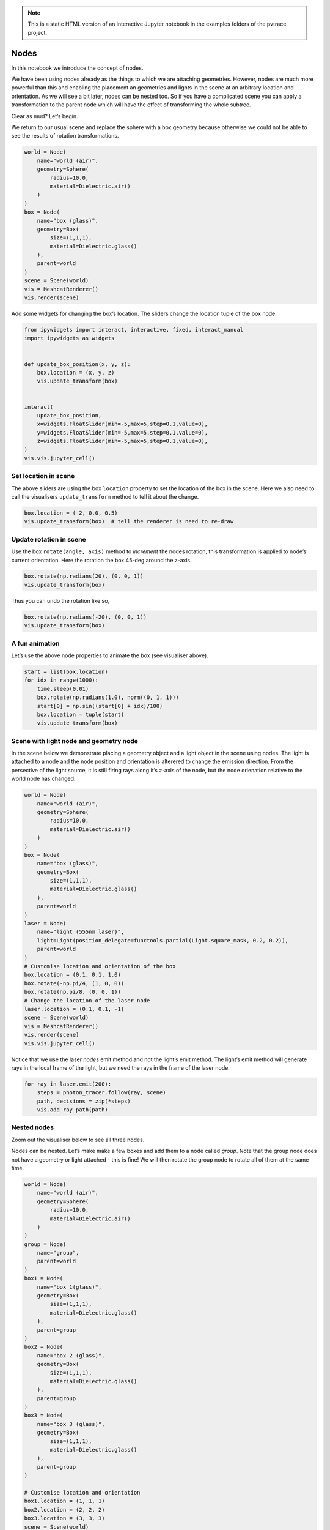 .. note::

    This is a static HTML version of an interactive Jupyter notebook in the examples folders of the pvtrace project.

Nodes
=====

In this notebook we introduce the concept of nodes.

We have been using nodes already as the things to which we are attaching
geometries. However, nodes are much more powerful than this and enabling
the placement an geometries and lights in the scene at an arbitrary
location and orientation. As we will see a bit later, nodes can be
nested too. So if you have a complicated scene you can apply a
transformation to the parent node which will have the effect of
transforming the whole subtree.

Clear as mud? Let’s begin.

We return to our usual scene and replace the sphere with a box geometry
because otherwise we could not be able to see the results of rotation
transformations.

.. code:: ipython3

    world = Node(
        name="world (air)",
        geometry=Sphere(
            radius=10.0,
            material=Dielectric.air()
        )
    )
    box = Node(
        name="box (glass)",
        geometry=Box(
            size=(1,1,1),
            material=Dielectric.glass()
        ),
        parent=world
    )
    scene = Scene(world)
    vis = MeshcatRenderer()
    vis.render(scene)


Add some widgets for changing the box’s location. The sliders change the
location tuple of the box node.

.. code:: ipython3

    from ipywidgets import interact, interactive, fixed, interact_manual
    import ipywidgets as widgets
    
    
    def update_box_position(x, y, z):
        box.location = (x, y, z)
        vis.update_transform(box)
    
    
    interact(
        update_box_position,
        x=widgets.FloatSlider(min=-5,max=5,step=0.1,value=0),
        y=widgets.FloatSlider(min=-5,max=5,step=0.1,value=0),
        z=widgets.FloatSlider(min=-5,max=5,step=0.1,value=0),
    )
    vis.vis.jupyter_cell()



.. image:: resources/004_1.png
    :width: 600px
    :alt: Visualiser
    :align: center



Set location in scene
---------------------

The above sliders are using the box ``location`` property to set the
location of the box in the scene. Here we also need to call the
visualisers ``update_transform`` method to tell it about the change.

.. code:: ipython3

    box.location = (-2, 0.0, 0.5)
    vis.update_transform(box)  # tell the renderer is need to re-draw

Update rotation in scene
------------------------

Use the box ``rotate(angle, axis)`` method to *increment* the nodes
rotation, this transformation is applied to node’s current orientation.
Here the rotation the box 45-deg around the z-axis.

.. code:: ipython3

    box.rotate(np.radians(20), (0, 0, 1))
    vis.update_transform(box)

Thus you can undo the rotation like so,

.. code:: ipython3

    box.rotate(np.radians(-20), (0, 0, 1))
    vis.update_transform(box)

A fun animation
---------------

Let’s use the above node properties to animate the box (see visualiser
above).

.. code:: ipython3

    start = list(box.location)
    for idx in range(1000):
        time.sleep(0.01)
        box.rotate(np.radians(1.0), norm((0, 1, 1)))
        start[0] = np.sin((start[0] + idx)/100)
        box.location = tuple(start)
        vis.update_transform(box)

Scene with light node and geometry node
---------------------------------------

In the scene below we demonstrate placing a geometry object and a light
object in the scene using nodes. The light is attached to a node and the
node position and orientation is alterered to change the emission
direction. From the persective of the light source, it is still firing
rays along it’s z-axis of the node, but the node orienation relative to
the world node has changed.

.. code:: ipython3

    world = Node(
        name="world (air)",
        geometry=Sphere(
            radius=10.0,
            material=Dielectric.air()
        )
    )
    box = Node(
        name="box (glass)",
        geometry=Box(
            size=(1,1,1),
            material=Dielectric.glass()
        ),
        parent=world
    )
    laser = Node(
        name="light (555nm laser)",
        light=Light(position_delegate=functools.partial(Light.square_mask, 0.2, 0.2)),
        parent=world
    )
    # Customise location and orientation of the box
    box.location = (0.1, 0.1, 1.0)
    box.rotate(-np.pi/4, (1, 0, 0))
    box.rotate(np.pi/8, (0, 0, 1))
    # Change the location of the laser node
    laser.location = (0.1, 0.1, -1)
    scene = Scene(world)
    vis = MeshcatRenderer()
    vis.render(scene)
    vis.vis.jupyter_cell()


.. image:: resources/004_2.png
    :width: 600px
    :alt: Visualiser
    :align: center


Notice that we use the laser *nodes* emit method and not the light’s
emit method. The light’s emit method will generate rays in the local
frame of the light, but we need the rays in the frame of the laser node.

.. code:: ipython3

    for ray in laser.emit(200):
        steps = photon_tracer.follow(ray, scene)
        path, decisions = zip(*steps)
        vis.add_ray_path(path)

Nested nodes
------------

Zoom out the visualiser below to see all three nodes.

Nodes can be nested. Let’s make make a few boxes and add them to a node
called *group*. Note that the group node does not have a geometry or
light attached - this is fine! We will then rotate the group node to
rotate all of them at the same time.

.. code:: ipython3

    world = Node(
        name="world (air)",
        geometry=Sphere(
            radius=10.0,
            material=Dielectric.air()
        )
    )
    group = Node(
        name="group",
        parent=world
    )
    box1 = Node(
        name="box 1(glass)",
        geometry=Box(
            size=(1,1,1),
            material=Dielectric.glass()
        ),
        parent=group
    )
    box2 = Node(
        name="box 2 (glass)",
        geometry=Box(
            size=(1,1,1),
            material=Dielectric.glass()
        ),
        parent=group
    )
    box3 = Node(
        name="box 3 (glass)",
        geometry=Box(
            size=(1,1,1),
            material=Dielectric.glass()
        ),
        parent=group
    )

    # Customise location and orientation
    box1.location = (1, 1, 1)
    box2.location = (2, 2, 2)
    box3.location = (3, 3, 3)
    scene = Scene(world)
    vis = MeshcatRenderer()
    vis.render(scene)
    vis.vis.jupyter_cell()


.. image:: resources/004_3.png
    :width: 600px
    :alt: Visualiser
    :align: center


Spin the whole group node around the z-axis to change all node positions
at once.

.. code:: ipython3

    steps = 200.0
    phi_range = 4 * np.pi
    phi_increment = phi_range / steps
    for _ in range(int(steps)):
        time.sleep(0.05)
        group.rotate(phi_increment, norm((0, 0, 1)))
        vis.update_transform(group)
